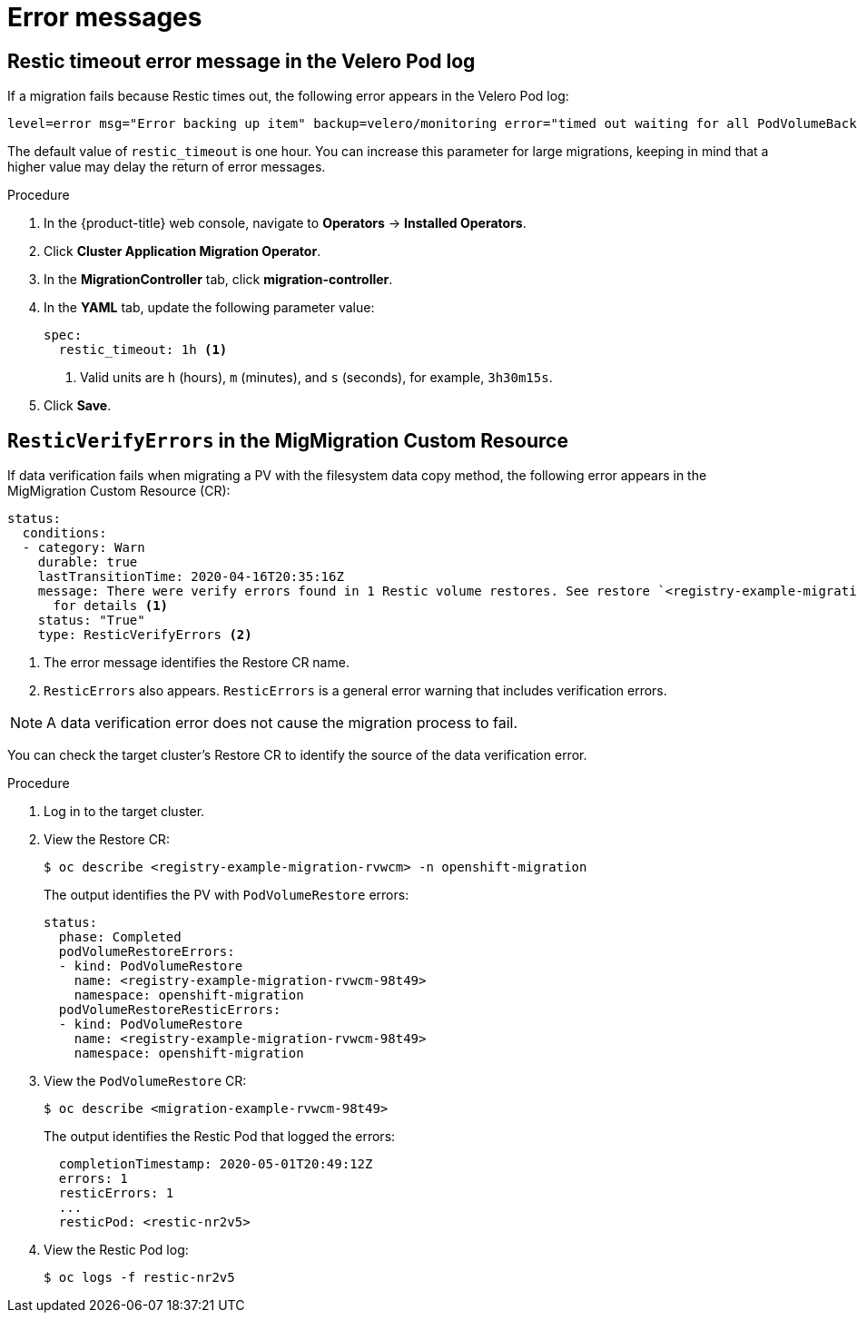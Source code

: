 // Module included in the following assemblies:
//
// * migration/migrating_3_4/troubleshooting-3-4.adoc
// * migration/migrating_4_1_4/troubleshooting-4-1-4.adoc
// * migration/migrating_4_2_4/troubleshooting-4-2-4.adoc
[id='migration-restic-errors_{context}']
= Error messages

[id='restic-timeout-error-velero-log_{context}']
== Restic timeout error message in the Velero Pod log

If a migration fails because Restic times out, the following error appears in the Velero Pod log:

----
level=error msg="Error backing up item" backup=velero/monitoring error="timed out waiting for all PodVolumeBackups to complete" error.file="/go/src/github.com/heptio/velero/pkg/restic/backupper.go:165" error.function="github.com/heptio/velero/pkg/restic.(*backupper).BackupPodVolumes" group=v1
----

The default value of `restic_timeout` is one hour. You can increase this parameter for large migrations, keeping in mind that a higher value may delay the return of error messages.

.Procedure

. In the {product-title} web console, navigate to *Operators* -> *Installed Operators*.
. Click *Cluster Application Migration Operator*.
. In the *MigrationController* tab, click *migration-controller*.
. In the *YAML* tab, update the following parameter value:
+
[source,yaml]
----
spec:
  restic_timeout: 1h <1>
----
<1> Valid units are `h` (hours), `m` (minutes), and `s` (seconds), for example, `3h30m15s`.

. Click *Save*.

[id='restic-verification-error-migmigration_{context}']
== `ResticVerifyErrors` in the MigMigration Custom Resource

If data verification fails when migrating a PV with the filesystem data copy method, the following error appears in the MigMigration Custom Resource (CR):

----
status:
  conditions:
  - category: Warn
    durable: true
    lastTransitionTime: 2020-04-16T20:35:16Z
    message: There were verify errors found in 1 Restic volume restores. See restore `<registry-example-migration-rvwcm>`
      for details <1>
    status: "True"
    type: ResticVerifyErrors <2>
----
<1> The error message identifies the Restore CR name.
<2> `ResticErrors` also appears. `ResticErrors` is a general error warning that includes verification errors.

[NOTE]
====
A data verification error does not cause the migration process to fail.
====

You can check the target cluster's Restore CR to identify the source of the data verification error.

.Procedure

. Log in to the target cluster.
. View the Restore CR:
+
----
$ oc describe <registry-example-migration-rvwcm> -n openshift-migration
----
+
The output identifies the PV with `PodVolumeRestore` errors:
+
----
status:
  phase: Completed
  podVolumeRestoreErrors:
  - kind: PodVolumeRestore
    name: <registry-example-migration-rvwcm-98t49>
    namespace: openshift-migration
  podVolumeRestoreResticErrors:
  - kind: PodVolumeRestore
    name: <registry-example-migration-rvwcm-98t49>
    namespace: openshift-migration
----

. View the `PodVolumeRestore` CR:
+
----
$ oc describe <migration-example-rvwcm-98t49>
----
+
The output identifies the Restic Pod that logged the errors:
+
----
  completionTimestamp: 2020-05-01T20:49:12Z
  errors: 1
  resticErrors: 1
  ...
  resticPod: <restic-nr2v5>
----

. View the Restic Pod log:
+
----
$ oc logs -f restic-nr2v5
----

